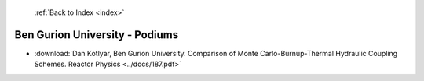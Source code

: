 :ref:`Back to Index <index>`

Ben Gurion University - Podiums
-------------------------------

* :download:`Dan Kotlyar, Ben Gurion University. Comparison of Monte Carlo-Burnup-Thermal Hydraulic Coupling Schemes. Reactor Physics <../docs/187.pdf>`
